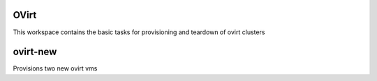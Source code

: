 OVirt
=====

This workspace contains the basic tasks for provisioning and teardown of ovirt clusters

ovirt-new
=========
Provisions two new ovirt vms

